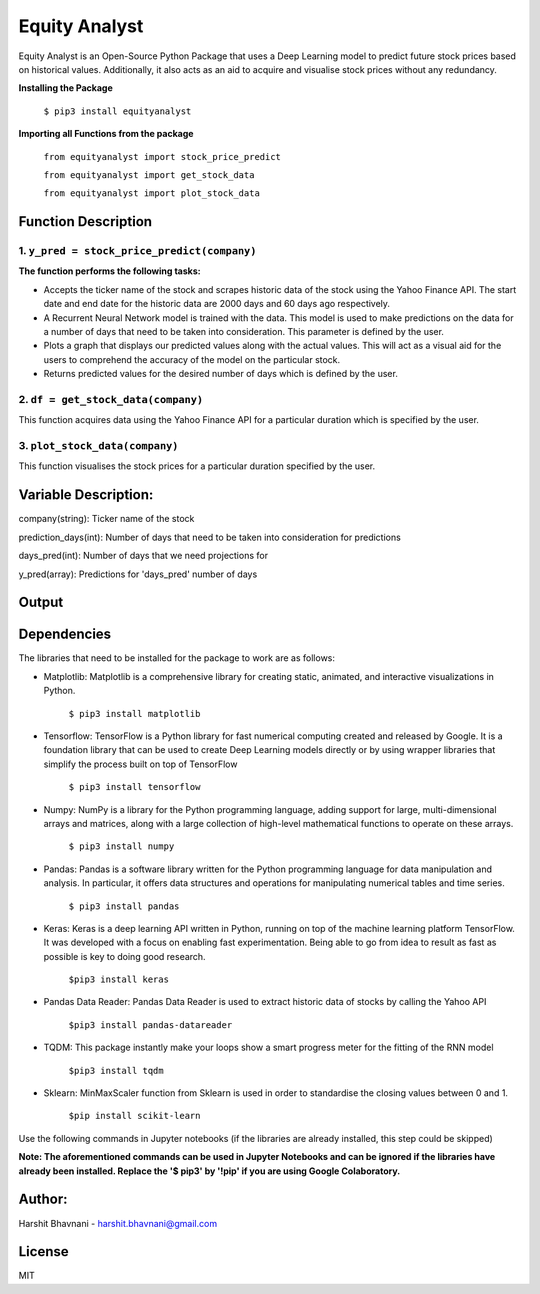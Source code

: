 ***************
Equity Analyst
***************

Equity Analyst is an Open-Source Python Package that uses a Deep Learning model to predict future stock prices based on historical values. Additionally, it also acts as an aid to acquire and visualise stock prices without any redundancy.

**Installing the Package**

    ``$ pip3 install equityanalyst``
    
**Importing all Functions from the package**

    ``from equityanalyst import stock_price_predict``

    ``from equityanalyst import get_stock_data``

    ``from equityanalyst import plot_stock_data``
    
Function Description
""""""""""""""""""""

1. ``y_pred = stock_price_predict(company)``
********************************************

**The function performs the following tasks:**

- Accepts the ticker name of the stock and scrapes historic data of the stock using the Yahoo Finance API. The start date and end date for the historic data are 2000 days and 60 days ago respectively.

- A Recurrent Neural Network model is trained with the data. This model is used to make predictions on the data for a number of days that need to be taken into consideration. This parameter is defined by the user.

- Plots a graph that displays our predicted values along with the actual values. This will act as a visual aid for the users to comprehend the accuracy of the model on the particular stock.

- Returns predicted values for the desired number of days which is defined by the user.

2. ``df = get_stock_data(company)``
***********************************

This function acquires data using the Yahoo Finance API for a particular duration which is specified by the user.

3. ``plot_stock_data(company)``
*******************************

This function visualises the stock prices for a particular duration specified by the user.

Variable Description:
"""""""""""""""""""""
company(string): Ticker name of the stock

prediction_days(int): Number of days that need to be taken into consideration for predictions

days_pred(int): Number of days that we need projections for

y_pred(array): Predictions for 'days_pred' number of days

Output
""""""

.. image:: https://github.com/harshitbhavnani/Stock-Price-Predictor/blob/main/Screenshot%202021-03-27%20021305.png?raw=true
           :alt: Output
           :height: 350px
           :width: 518px

Dependencies
""""""""""""

The libraries that need to be installed for the package to work are as follows:

- Matplotlib: Matplotlib is a comprehensive library for creating static, animated, and interactive visualizations in Python.

    ``$ pip3 install matplotlib``

- Tensorflow: TensorFlow is a Python library for fast numerical computing created and released by Google. It is a foundation library that can be used to create Deep Learning models directly or by using wrapper libraries that simplify the process built on top of TensorFlow

    ``$ pip3 install tensorflow``

- Numpy: NumPy is a library for the Python programming language, adding support for large, multi-dimensional arrays and matrices, along with a large collection of high-level mathematical functions to operate on these arrays.

    ``$ pip3 install numpy``

- Pandas: Pandas is a software library written for the Python programming language for data manipulation and analysis. In particular, it offers data structures and operations for manipulating numerical tables and time series.

    ``$ pip3 install pandas``

- Keras: Keras is a deep learning API written in Python, running on top of the machine learning platform TensorFlow. It was developed with a focus on enabling fast experimentation. Being able to go from idea to result as fast as possible is key to doing good research.

    ``$pip3 install keras``

- Pandas Data Reader: Pandas Data Reader is used to extract historic data of stocks by calling the Yahoo API

    ``$pip3 install pandas-datareader``

- TQDM: This package instantly make your loops show a smart progress meter for the fitting of the RNN model

    ``$pip3 install tqdm``


- Sklearn: MinMaxScaler function from Sklearn is used in order to standardise the closing values between 0 and 1.

    ``$pip install scikit-learn``

Use the following commands in Jupyter notebooks (if the libraries are already installed, this step could be skipped)

**Note: The aforementioned commands can be used in Jupyter Notebooks and can be ignored if the libraries have already been installed. Replace the '$ pip3' by '!pip' if you are using Google Colaboratory.**

Author:
"""""""

Harshit Bhavnani - harshit.bhavnani@gmail.com

License
"""""""
MIT
